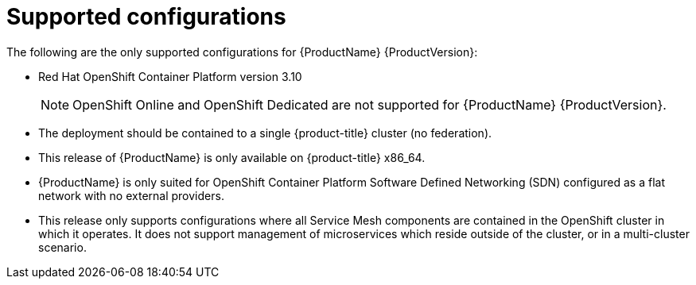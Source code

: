[[supported-configurations]]
= Supported configurations

The following are the only supported configurations for {ProductName} {ProductVersion}:

* Red Hat OpenShift Container Platform version 3.10
+
[NOTE]
====
OpenShift Online and OpenShift Dedicated are not supported for {ProductName} {ProductVersion}.
====
+

* The deployment should be contained to a single {product-title} cluster (no federation).
*  This release of {ProductName} is only available on {product-title} x86_64.
*  {ProductName} is only suited for OpenShift Container Platform Software Defined Networking (SDN) configured as a flat network with no external providers.
* This release only supports configurations where all Service Mesh components are contained in the OpenShift cluster in which it operates.  It does not support management of microservices which reside outside of the cluster, or in a multi-cluster scenario.
////
TODO - Update once the article link goes live.
For more information about support for this technology preview, see this https://access.redhat.com/articles/3580021[Red Hat Knowledge Base article]
////
